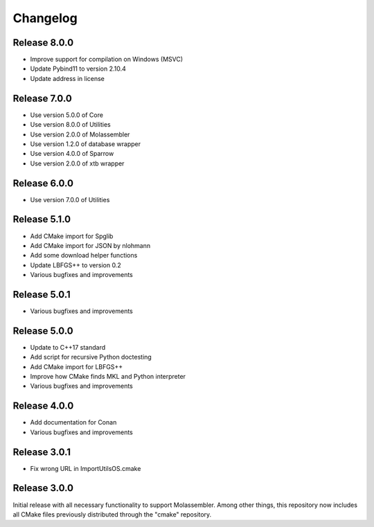 Changelog
=========

Release 8.0.0
-------------

- Improve support for compilation on Windows (MSVC)
- Update Pybind11 to version 2.10.4
- Update address in license

Release 7.0.0
-------------

- Use version 5.0.0 of Core
- Use version 8.0.0 of Utilities
- Use version 2.0.0 of Molassembler
- Use version 1.2.0 of database wrapper
- Use version 4.0.0 of Sparrow
- Use version 2.0.0 of xtb wrapper

Release 6.0.0
-------------

- Use version 7.0.0 of Utilities

Release 5.1.0
-------------

- Add CMake import for Spglib
- Add CMake import for JSON by nlohmann
- Add some download helper functions
- Update LBFGS++ to version 0.2
- Various bugfixes and improvements

Release 5.0.1
-------------

- Various bugfixes and improvements

Release 5.0.0
-------------

- Update to C++17 standard
- Add script for recursive Python doctesting
- Add CMake import for LBFGS++
- Improve how CMake finds MKL and Python interpreter
- Various bugfixes and improvements

Release 4.0.0
-------------

- Add documentation for Conan
- Various bugfixes and improvements

Release 3.0.1
-------------

- Fix wrong URL in ImportUtilsOS.cmake

Release 3.0.0
-------------

Initial release with all necessary functionality to support Molassembler.
Among other things, this repository now includes all CMake files previously
distributed through the "cmake" repository.
